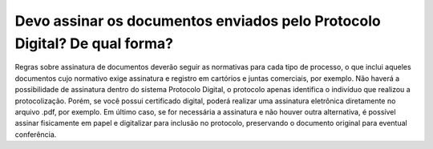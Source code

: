 Devo assinar os documentos enviados pelo Protocolo Digital? De qual forma?
==========================================================================

Regras sobre assinatura de documentos deverão seguir as normativas para cada tipo de processo, o que inclui aqueles documentos cujo normativo exige assinatura e registro em cartórios e juntas comerciais, por exemplo. Não haverá a possibilidade de assinatura dentro do sistema Protocolo Digital, o protocolo apenas identifica o indivíduo que realizou a protocolização. 
Porém, se você possui certificado digital, poderá realizar uma assinatura eletrônica diretamente no arquivo .pdf, por exemplo. Em último caso, se for necessária a assinatura e não houver outra alternativa, é possível assinar fisicamente em papel e digitalizar para inclusão no protocolo, preservando o documento original para eventual conferência.
